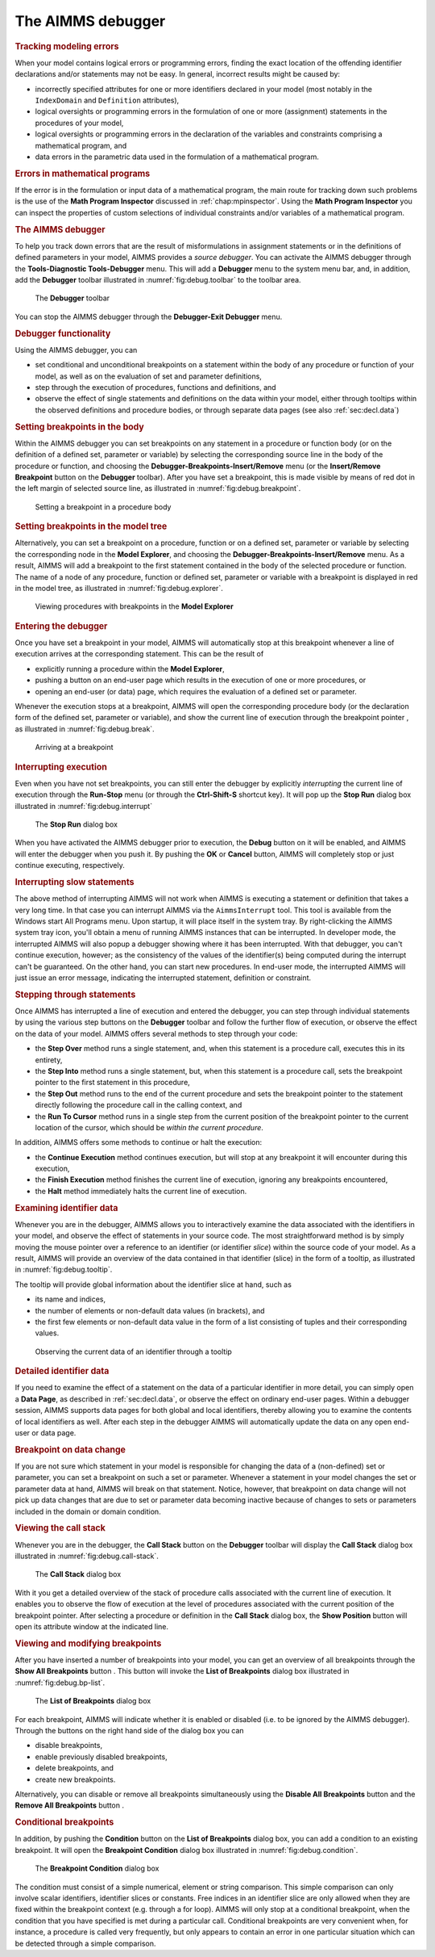 .. _sec:debug.debug:

The AIMMS debugger
==================

.. _debugger:

.. rubric:: Tracking modeling errors

When your model contains logical errors or programming errors, finding
the exact location of the offending identifier declarations and/or
statements may not be easy. In general, incorrect results might be
caused by:

-  incorrectly specified attributes for one or more identifiers declared
   in your model (most notably in the ``IndexDomain`` and ``Definition``
   attributes),

-  logical oversights or programming errors in the formulation of one or
   more (assignment) statements in the procedures of your model,

-  logical oversights or programming errors in the declaration of the
   variables and constraints comprising a mathematical program, and

-  data errors in the parametric data used in the formulation of a
   mathematical program.

.. rubric:: Errors in mathematical programs

If the error is in the formulation or input data of a mathematical
program, the main route for tracking down such problems is the use of
the **Math Program Inspector** discussed in :ref:`chap:mpinspector`.
Using the **Math Program Inspector** you can inspect the properties of
custom selections of individual constraints and/or variables of a
mathematical program.

.. rubric:: The AIMMS debugger

To help you track down errors that are the result of misformulations in
assignment statements or in the definitions of defined parameters in
your model, AIMMS provides a *source debugger*. You can activate the
AIMMS debugger through the **Tools-Diagnostic Tools-Debugger** menu.
This will add a **Debugger** menu to the system menu bar, and, in
addition, add the **Debugger** toolbar illustrated in
:numref:`fig:debug.toolbar` to the toolbar area.

.. figure:: toolbar-dbg-new.png
   :alt: The **Debugger** toolbar
   :name: fig:debug.toolbar

   The **Debugger** toolbar

You can stop the AIMMS debugger through the **Debugger-Exit Debugger**
menu.

.. rubric:: Debugger functionality

Using the AIMMS debugger, you can

-  set conditional and unconditional breakpoints on a statement within
   the body of any procedure or function of your model, as well as on
   the evaluation of set and parameter definitions,

-  step through the execution of procedures, functions and definitions,
   and

-  observe the effect of single statements and definitions on the data
   within your model, either through tooltips within the observed
   definitions and procedure bodies, or through separate data pages (see
   also :ref:`sec:decl.data`)

.. rubric:: Setting breakpoints in the body

Within the AIMMS debugger you can set breakpoints on any statement in a
procedure or function body (or on the definition of a defined set,
parameter or variable) by selecting the corresponding source line in the
body of the procedure or function, and choosing the
**Debugger-Breakpoints-Insert/Remove** menu (or the **Insert/Remove
Breakpoint** button |breakpoint-button-set| on the **Debugger** toolbar). After you
have set a breakpoint, this is made visible by means of red dot in the
left margin of selected source line, as illustrated in
:numref:`fig:debug.breakpoint`.


.. figure:: breakpoint-proc-new.png
   :alt: Setting a breakpoint in a procedure body
   :name: fig:debug.breakpoint

   Setting a breakpoint in a procedure body

.. rubric:: Setting breakpoints in the model tree

Alternatively, you can set a breakpoint on a procedure, function or on a
defined set, parameter or variable by selecting the corresponding node
in the **Model Explorer**, and choosing the
**Debugger-Breakpoints-Insert/Remove** menu. As a result, AIMMS will add
a breakpoint to the first statement contained in the body of the
selected procedure or function. The name of a node of any procedure,
function or defined set, parameter or variable with a breakpoint is
displayed in red in the model tree, as illustrated in
:numref:`fig:debug.explorer`.

.. figure:: breakpoint-explorer-new.png
   :alt: Viewing procedures with breakpoints in the **Model Explorer**
   :name: fig:debug.explorer

   Viewing procedures with breakpoints in the **Model Explorer**

.. rubric:: Entering the debugger

Once you have set a breakpoint in your model, AIMMS will automatically
stop at this breakpoint whenever a line of execution arrives at the
corresponding statement. This can be the result of

-  explicitly running a procedure within the **Model Explorer**,

-  pushing a button on an end-user page which results in the execution
   of one or more procedures, or

-  opening an end-user (or data) page, which requires the evaluation of
   a defined set or parameter.

Whenever the execution stops at a breakpoint, AIMMS will open the
corresponding procedure body (or the declaration form of the defined
set, parameter or variable), and show the current line of execution
through the breakpoint pointer |breakpoint-pointer|, as illustrated in
:numref:`fig:debug.break`.

.. figure:: breakpoint-at-active-new.png
   :alt: Arriving at a breakpoint
   :name: fig:debug.break

   Arriving at a breakpoint

.. rubric:: Interrupting execution

Even when you have not set breakpoints, you can still enter the debugger
by explicitly *interrupting* the current line of execution through the
**Run-Stop** menu (or through the **Ctrl-Shift-S** shortcut key). It
will pop up the **Stop Run** dialog box illustrated in
:numref:`fig:debug.interrupt`

.. figure:: interrupt-new.png
   :alt: The **Stop Run** dialog box
   :name: fig:debug.interrupt

   The **Stop Run** dialog box

When you have activated the AIMMS debugger prior to execution, the
**Debug** button on it will be enabled, and AIMMS will enter the
debugger when you push it. By pushing the **OK** or **Cancel** button,
AIMMS will completely stop or just continue executing, respectively.

.. rubric:: Interrupting slow statements

The above method of interrupting AIMMS will not work when AIMMS is
executing a statement or definition that takes a very long time. In that
case you can interrupt AIMMS via the ``AimmsInterrupt`` tool. This tool
is available from the Windows start All Programs menu. Upon startup, it
will place itself in the system tray. By right-clicking the AIMMS system
tray icon, you'll obtain a menu of running AIMMS instances that can be
interrupted. In developer mode, the interrupted AIMMS will also popup a
debugger showing where it has been interrupted. With that debugger, you
can't continue execution, however; as the consistency of the values of
the identifier(s) being computed during the interrupt can't be
guaranteed. On the other hand, you can start new procedures. In end-user
mode, the interrupted AIMMS will just issue an error message, indicating
the interrupted statement, definition or constraint.

.. rubric:: Stepping through statements

Once AIMMS has interrupted a line of execution and entered the debugger,
you can step through individual statements by using the various step
buttons on the **Debugger** toolbar and follow the further flow of
execution, or observe the effect on the data of your model. AIMMS offers
several methods to step through your code:

-  the **Step Over** |breakpoint-button-step-over| method runs a single statement, and,
   when this statement is a procedure call, executes this in its
   entirety,

-  the **Step Into** |breakpoint-button-step-into| method runs a single statement, but,
   when this statement is a procedure call, sets the breakpoint pointer
   to the first statement in this procedure,

-  the **Step Out** |breakpoint-button-step-out| method runs to the end of the current
   procedure and sets the breakpoint pointer to the statement directly
   following the procedure call in the calling context, and

-  the **Run To Cursor** |breakpoint-button-run-to-cursor| method runs in a single step from
   the current position of the breakpoint pointer to the current
   location of the cursor, which should be *within the current
   procedure*.

In addition, AIMMS offers some methods to continue or halt the
execution:

-  the **Continue Execution** |breakpoint-button-continue| method continues execution,
   but will stop at any breakpoint it will encounter during this
   execution,

-  the **Finish Execution** |breakpoint-button-finish| method finishes the current line
   of execution, ignoring any breakpoints encountered,

-  the **Halt** |breakpoint-button-halt| method immediately halts the current line of
   execution.

.. rubric:: Examining identifier data

Whenever you are in the debugger, AIMMS allows you to interactively
examine the data associated with the identifiers in your model, and
observe the effect of statements in your source code. The most
straightforward method is by simply moving the mouse pointer over a
reference to an identifier (or identifier *slice*) within the source
code of your model. As a result, AIMMS will provide an overview of the
data contained in that identifier (slice) in the form of a tooltip, as
illustrated in :numref:`fig:debug.tooltip`.

The tooltip will provide global information about the identifier slice
at hand, such as

-  its name and indices,

-  the number of elements or non-default data values (in brackets), and

-  the first few elements or non-default data value in the form of a
   list consisting of tuples and their corresponding values.

.. figure:: breakpoint-proc-tooltip-new.png
   :alt: Observing the current data of an identifier through a tooltip
   :name: fig:debug.tooltip

   Observing the current data of an identifier through a tooltip

.. rubric:: Detailed identifier data

If you need to examine the effect of a statement on the data of a
particular identifier in more detail, you can simply open a **Data
Page**, as described in :ref:`sec:decl.data`, or observe the effect on
ordinary end-user pages. Within a debugger session, AIMMS supports data
pages for both global and local identifiers, thereby allowing you to
examine the contents of local identifiers as well. After each step in
the debugger AIMMS will automatically update the data on any open
end-user or data page.

.. rubric:: Breakpoint on data change

If you are not sure which statement in your model is responsible for
changing the data of a (non-defined) set or parameter, you can set a
breakpoint on such a set or parameter. Whenever a statement in your
model changes the set or parameter data at hand, AIMMS will break on
that statement. Notice, however, that breakpoint on data change will not
pick up data changes that are due to set or parameter data becoming
inactive because of changes to sets or parameters included in the domain
or domain condition.

.. rubric:: Viewing the call stack

Whenever you are in the debugger, the **Call Stack** button |breakpoint-button-call-stack|
on the **Debugger** toolbar will display the **Call Stack** dialog box
illustrated in :numref:`fig:debug.call-stack`.

.. figure:: breakpoint-call-stack-new.png
   :alt: The **Call Stack** dialog box
   :name: fig:debug.call-stack

   The **Call Stack** dialog box

With it you get a detailed overview of the stack of procedure calls
associated with the current line of execution. It enables you to observe
the flow of execution at the level of procedures associated with the
current position of the breakpoint pointer. After selecting a procedure
or definition in the **Call Stack** dialog box, the **Show Position**
button will open its attribute window at the indicated line.

.. rubric:: Viewing and modifying breakpoints

After you have inserted a number of breakpoints into your model, you can
get an overview of all breakpoints through the **Show All Breakpoints**
button |breakpoint-button-list|. This button will invoke the **List of Breakpoints**
dialog box illustrated in :numref:`fig:debug.bp-list`.

.. figure:: breakpoint-list-new.png
   :alt: The **List of Breakpoints** dialog box
   :name: fig:debug.bp-list

   The **List of Breakpoints** dialog box

For each breakpoint, AIMMS will indicate whether it is enabled or
disabled (i.e. to be ignored by the AIMMS debugger). Through the buttons
on the right hand side of the dialog box you can

-  disable breakpoints,

-  enable previously disabled breakpoints,

-  delete breakpoints, and

-  create new breakpoints.

Alternatively, you can disable or remove all breakpoints simultaneously
using the **Disable All Breakpoints** button |breakpoint-button-disable| and the
**Remove All Breakpoints** button |breakpoint-button-remove|.

.. rubric:: Conditional breakpoints

In addition, by pushing the **Condition** button on the **List of
Breakpoints** dialog box, you can add a condition to an existing
breakpoint. It will open the **Breakpoint Condition** dialog box
illustrated in :numref:`fig:debug.condition`.

.. figure:: breakpoint-condition-new.png
   :alt: The **Breakpoint Condition** dialog box
   :name: fig:debug.condition

   The **Breakpoint Condition** dialog box

The condition must consist of a simple numerical, element or string
comparison. This simple comparison can only involve scalar identifiers,
identifier slices or constants. Free indices in an identifier slice are
only allowed when they are fixed within the breakpoint context
(e.g. through a for loop). AIMMS will only stop at a conditional
breakpoint, when the condition that you have specified is met during a
particular call. Conditional breakpoints are very convenient when, for
instance, a procedure is called very frequently, but only appears to
contain an error in one particular situation which can be detected
through a simple comparison.


.. |breakpoint-button-set| image:: breakpoint-button-set.png

.. |breakpoint-button-disable| image:: breakpoint-button-disable.png

.. |breakpoint-button-remove| image:: breakpoint-button-remove.png

.. |breakpoint-button-halt| image:: breakpoint-button-halt.png

.. |breakpoint-button-call-stack| image:: breakpoint-button-call-stack.png

.. |breakpoint-button-list| image:: breakpoint-button-list.png

.. |breakpoint-pointer| image:: breakpoint-pointer.png

.. |breakpoint-button-step-over| image:: breakpoint-button-step-over.png

.. |breakpoint-button-step-into| image:: breakpoint-button-step-into.png

.. |breakpoint-button-step-out| image:: breakpoint-button-step-out.png

.. |breakpoint-button-run-to-cursor| image:: breakpoint-button-run-to-cursor.png

.. |breakpoint-button-continue| image:: breakpoint-button-continue.png

.. |breakpoint-button-finish| image:: breakpoint-button-finish.png